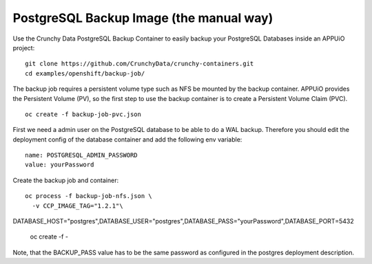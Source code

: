 PostgreSQL Backup Image (the manual way)
========================================

Use the Crunchy Data PostgreSQL Backup Container to easily backup your PostgreSQL Databases inside an APPUiO project: ::

  git clone https://github.com/CrunchyData/crunchy-containers.git
  cd examples/openshift/backup-job/

The backup job requires a persistent volume type such as NFS be mounted by the backup container. APPUiO provides the Persistent Volume (PV), so the first step to use the backup container is to create a Persistent Volume Claim (PVC). ::

  oc create -f backup-job-pvc.json

First we need a admin user on the PostgreSQL database to be able to do a WAL backup. Therefore you should edit the deployment config of the database container and add the following env variable: ::

 name: POSTGRESQL_ADMIN_PASSWORD 
 value: yourPassword

Create the backup job and container: ::

  oc process -f backup-job-nfs.json \
    -v CCP_IMAGE_TAG="1.2.1"\
DATABASE_HOST="postgres",DATABASE_USER="postgres",\
DATABASE_PASS="yourPassword",DATABASE_PORT=5432 \
    | oc create -f -

Note, that the BACKUP_PASS value has to be the same password as configured in the postgres deployment description.

